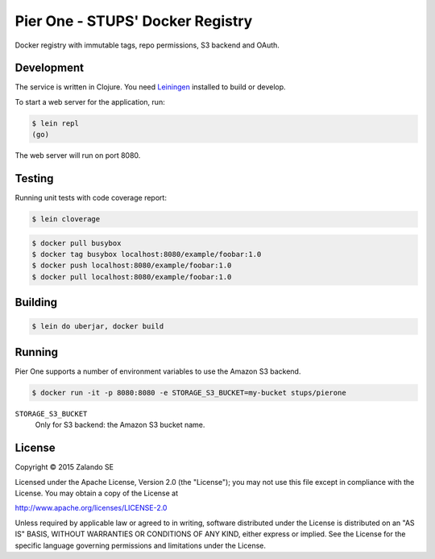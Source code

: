=================================
Pier One - STUPS' Docker Registry
=================================

.. image:: https://travis-ci.org/zalando-stups/pierone.svg?branch=master
   :target: https://travis-ci.org/zalando-stups/pierone
   :alt: Travis CI build status

.. image:: https://coveralls.io/repos/zalando-stups/pierone/badge.svg
   :target: https://coveralls.io/r/zalando-stups/pierone
   :alt: Coveralls status

Docker registry with immutable tags, repo permissions, S3 backend and OAuth.

Development
===========

The service is written in Clojure. You need Leiningen_ installed to build or develop.

To start a web server for the application, run:

.. code-block:: bash

    $ lein repl
    (go)

The web server will run on port 8080.

Testing
=======

Running unit tests with code coverage report:

.. code-block:: bash

    $ lein cloverage

.. code-block:: bash

    $ docker pull busybox
    $ docker tag busybox localhost:8080/example/foobar:1.0
    $ docker push localhost:8080/example/foobar:1.0
    $ docker pull localhost:8080/example/foobar:1.0

Building
========

.. code-block:: bash

    $ lein do uberjar, docker build

Running
=======

Pier One supports a number of environment variables to use the Amazon S3 backend.

.. code-block:: bash

    $ docker run -it -p 8080:8080 -e STORAGE_S3_BUCKET=my-bucket stups/pierone

``STORAGE_S3_BUCKET``
    Only for S3 backend: the Amazon S3 bucket name.

.. _Leiningen: http://leiningen.org/

License
=======

Copyright © 2015 Zalando SE

Licensed under the Apache License, Version 2.0 (the "License");
you may not use this file except in compliance with the License.
You may obtain a copy of the License at

http://www.apache.org/licenses/LICENSE-2.0

Unless required by applicable law or agreed to in writing, software
distributed under the License is distributed on an "AS IS" BASIS,
WITHOUT WARRANTIES OR CONDITIONS OF ANY KIND, either express or implied.
See the License for the specific language governing permissions and
limitations under the License.

